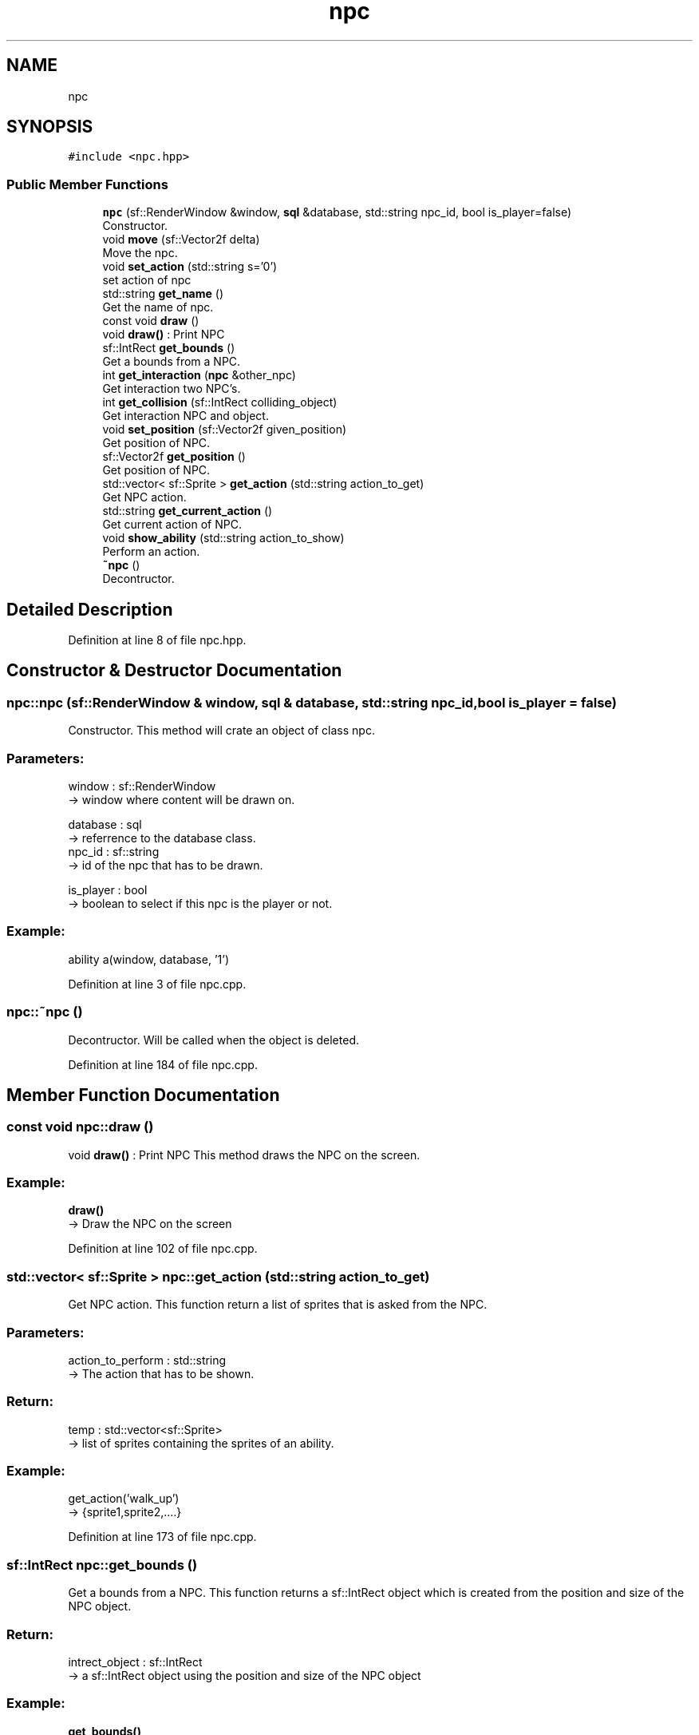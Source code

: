 .TH "npc" 3 "Fri Feb 3 2017" "My Project" \" -*- nroff -*-
.ad l
.nh
.SH NAME
npc
.SH SYNOPSIS
.br
.PP
.PP
\fC#include <npc\&.hpp>\fP
.SS "Public Member Functions"

.in +1c
.ti -1c
.RI "\fBnpc\fP (sf::RenderWindow &window, \fBsql\fP &database, std::string npc_id, bool is_player=false)"
.br
.RI "Constructor\&. "
.ti -1c
.RI "void \fBmove\fP (sf::Vector2f delta)"
.br
.RI "Move the npc\&. "
.ti -1c
.RI "void \fBset_action\fP (std::string s='0')"
.br
.RI "set action of npc "
.ti -1c
.RI "std::string \fBget_name\fP ()"
.br
.RI "Get the name of npc\&. "
.ti -1c
.RI "const void \fBdraw\fP ()"
.br
.RI "void \fBdraw()\fP : Print NPC "
.ti -1c
.RI "sf::IntRect \fBget_bounds\fP ()"
.br
.RI "Get a bounds from a NPC\&. "
.ti -1c
.RI "int \fBget_interaction\fP (\fBnpc\fP &other_npc)"
.br
.RI "Get interaction two NPC's\&. "
.ti -1c
.RI "int \fBget_collision\fP (sf::IntRect colliding_object)"
.br
.RI "Get interaction NPC and object\&. "
.ti -1c
.RI "void \fBset_position\fP (sf::Vector2f given_position)"
.br
.RI "Get position of NPC\&. "
.ti -1c
.RI "sf::Vector2f \fBget_position\fP ()"
.br
.RI "Get position of NPC\&. "
.ti -1c
.RI "std::vector< sf::Sprite > \fBget_action\fP (std::string action_to_get)"
.br
.RI "Get NPC action\&. "
.ti -1c
.RI "std::string \fBget_current_action\fP ()"
.br
.RI "Get current action of NPC\&. "
.ti -1c
.RI "void \fBshow_ability\fP (std::string action_to_show)"
.br
.RI "Perform an action\&. "
.ti -1c
.RI "\fB~npc\fP ()"
.br
.RI "Decontructor\&. "
.in -1c
.SH "Detailed Description"
.PP 
Definition at line 8 of file npc\&.hpp\&.
.SH "Constructor & Destructor Documentation"
.PP 
.SS "npc::npc (sf::RenderWindow & window, \fBsql\fP & database, std::string npc_id, bool is_player = \fCfalse\fP)"

.PP
Constructor\&. This method will crate an object of class npc\&.
.br
.PP
.SS "Parameters: "
.PP
window : sf::RenderWindow 
.br
-> window where content will be drawn on\&.
.PP
database : sql 
.br
-> referrence to the database class\&.
.br
 npc_id : sf::string 
.br
-> id of the npc that has to be drawn\&.
.PP
is_player : bool 
.br
-> boolean to select if this npc is the player or not\&.
.PP
.SS "Example: "
.PP
ability a(window, database, '1')
.br

.PP
Definition at line 3 of file npc\&.cpp\&.
.SS "npc::~npc ()"

.PP
Decontructor\&. Will be called when the object is deleted\&. 
.br

.PP
Definition at line 184 of file npc\&.cpp\&.
.SH "Member Function Documentation"
.PP 
.SS "const void npc::draw ()"

.PP
void \fBdraw()\fP : Print NPC This method draws the NPC on the screen\&. 
.br
 
.SS "Example: "
.PP
\fBdraw()\fP
.br
-> Draw the NPC on the screen 
.PP
Definition at line 102 of file npc\&.cpp\&.
.SS "std::vector< sf::Sprite > npc::get_action (std::string action_to_get)"

.PP
Get NPC action\&. This function return a list of sprites that is asked from the NPC\&. 
.br
.PP
.SS "Parameters: "
.PP
action_to_perform : std::string 
.br
-> The action that has to be shown\&.
.PP
.SS "Return: "
.PP
temp : std::vector<sf::Sprite> 
.br
-> list of sprites containing the sprites of an ability\&.
.PP
.SS "Example: "
.PP
get_action('walk_up') 
.br
-> {sprite1,sprite2,\&.\&.\&.\&.} 
.PP
Definition at line 173 of file npc\&.cpp\&.
.SS "sf::IntRect npc::get_bounds ()"

.PP
Get a bounds from a NPC\&. This function returns a sf::IntRect object which is created from the position and size of the NPC object\&.
.br
 
.SS "Return: "
.PP
intrect_object : sf::IntRect 
.br
-> a sf::IntRect object using the position and size of the NPC object
.PP
.SS "Example: "
.PP
\fBget_bounds()\fP 
.br
return: sf::IntRect(100, 100, 30, 30) \&. 
.PP
Definition at line 117 of file npc\&.cpp\&.
.SS "int npc::get_collision (sf::IntRect colliding_object)"

.PP
Get interaction NPC and object\&. Call the 'get_collision' function to check for a collision with a sf::IntRect object\&.
.br
 
.SS "Parameters: "
.PP
colliding_object : sf::IntRect 
.br
-> The sf::IntRect that will be check for a collision\&.
.br
 
.SS "Return: "
.PP
0 / 1 : integer 
.br
-> Return a 1 if there's a collision detected, return a 0 if no collision is detected\&.
.br
 
.SS "Example: "
.PP
npc\&.get_collision(recangle) 
.br
return: {'1'}\&. 
.PP
Definition at line 122 of file npc\&.cpp\&.
.SS "std::string npc::get_current_action ()"

.PP
Get current action of NPC\&. This function returns the name of the current action of a NPC\&. 
.br
This is the action that the NPC is currently performing in the game\&.
.br
.PP
.SS "Return: "
.PP
current_action : std::string 
.br
-> Name of the current action from NPC\&.
.PP
.SS "Example: "
.PP
\fBget_current_action()\fP 
.br
-> 'walk_up' 
.PP
Definition at line 169 of file npc\&.cpp\&.
.SS "int npc::get_interaction (\fBnpc\fP & other_npc)"

.PP
Get interaction two NPC's\&. Call the 'get_interaction' function to check for a collision with another NPC\&.
.PP
.SS "Parameters: "
.PP
other_npc : NPC & 
.br
-> The NPC that will be check for a collision\&.
.PP
.SS "Return: "
.PP
0 / 1 : integer 
.br
-> Return a 1 if there's a collision detected, return a 0 if no collision is detected\&.
.PP
.SS "Example: "
.PP
get_interaction(*other_npc) 
.br
-> return: {'1'}\&. 
.PP
Definition at line 139 of file npc\&.cpp\&.
.SS "std::string npc::get_name ()"

.PP
Get the name of npc\&. This method returns the name of an npc\&.
.br
.PP
.SS "Return: "
.PP
name : std::String
.br
-> name of the ability
.PP
.SS "Example: "
.PP
\fBget_name()\fP
.br
'monk'
.br

.PP
Definition at line 111 of file npc\&.cpp\&.
.SS "sf::Vector2f npc::get_position ()\fC [inline]\fP"

.PP
Get position of NPC\&. When this function is called, it will return the position of the NPC\&.
.PP
.SS "Return: "
.PP
position : sf::Vector2f 
.br
-> The position of the NPC
.PP
.SS "Example: "
.PP
\fBget_position()\fP 
.br
-> return sf::Vector(200,200) 
.PP
Definition at line 232 of file npc\&.hpp\&.
.SS "void npc::move (sf::Vector2f delta)"

.PP
Move the npc\&. This method moves the position an npc\&.
.br
.PP
.SS "Parameters: "
.PP
delta : sf::Vector2f
.br
-> new position of the npc\&.
.PP
.SS "Example: "
.PP
move({2,0})
.br
npc has moved 2 pixels to the right
.br

.PP
Definition at line 55 of file npc\&.cpp\&.
.SS "void npc::set_action (std::string s = \fC'0'\fP)"

.PP
set action of npc This method sets the current action of the npc\&.
.br
The standard value is walk down\&.
.br
.PP
.SS "Parameters: "
.PP
s : std::string
.br
-> name of the action that has to be set on active\&.
.PP
.SS "Example: "
.PP
set_action('walk_up')
.br
npc is now set for walking up\&.
.br

.PP
Definition at line 81 of file npc\&.cpp\&.
.SS "void npc::set_position (sf::Vector2f given_position)"

.PP
Get position of NPC\&. When this function is called, it will return the position of the NPC\&.
.br
 
.SS "Return: "
.PP
position : sf::Vector2f 
.br
-> The position of the NPC
.PP
.SS "Example: "
.PP
\fBget_position()\fP 
.br
-> return sf::Vector(200,200) 
.PP
Definition at line 158 of file npc\&.cpp\&.
.SS "void npc::show_ability (std::string action_to_show)"

.PP
Perform an action\&. This function shows one step of the asked ability\&. 
.br
This function has to be called in a loop that stops at the max size of the ability list\&. 
.br
.PP
.SS "Parameters: "
.PP
action_to_show : std::string 
.br
-> Name of action\&.
.PP
.SS "Example: "
.PP
show_ability('shoot_arrow_up') 
.br
-> NPC will shoot an arrow northwards\&. 
.PP
Definition at line 89 of file npc\&.cpp\&.

.SH "Author"
.PP 
Generated automatically by Doxygen for My Project from the source code\&.
